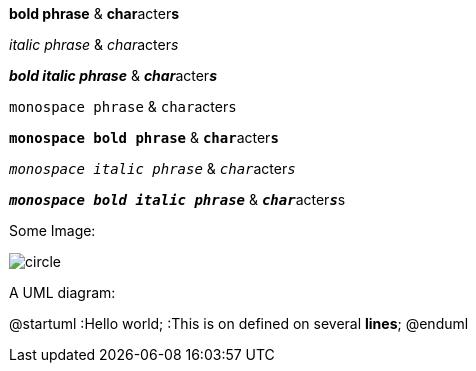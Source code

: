 *bold phrase* & **char**acter**s**

_italic phrase_ & __char__acter__s__

*_bold italic phrase_* & **__char__**acter**__s__**

`monospace phrase` & ``char``acter``s``

`*monospace bold phrase*` & ``**char**``acter``**s**``

`_monospace italic phrase_` & ``__char__``acter``__s__``

`*_monospace bold italic phrase_*` &
``**__char__**``acter``**__s__**``s

Some Image:

image::circle.svg[]

A UML diagram:

[plantuml, diagram-classes, png]

@startuml
:Hello world;
:This is on defined on
several **lines**;
@enduml


